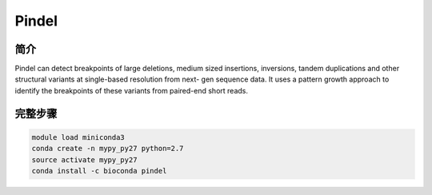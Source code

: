 .. _Pindel:

Pindel
======================================

简介
-----------------

Pindel can detect breakpoints of large deletions, medium sized insertions, inversions,
tandem duplications and other structural variants at single-based resolution from next-
gen sequence data. It uses a pattern growth approach to identify the breakpoints of
these variants from paired-end short reads.

完整步骤
----------------

.. code:: bash

   module load miniconda3
   conda create -n mypy_py27 python=2.7
   source activate mypy_py27
   conda install -c bioconda pindel
